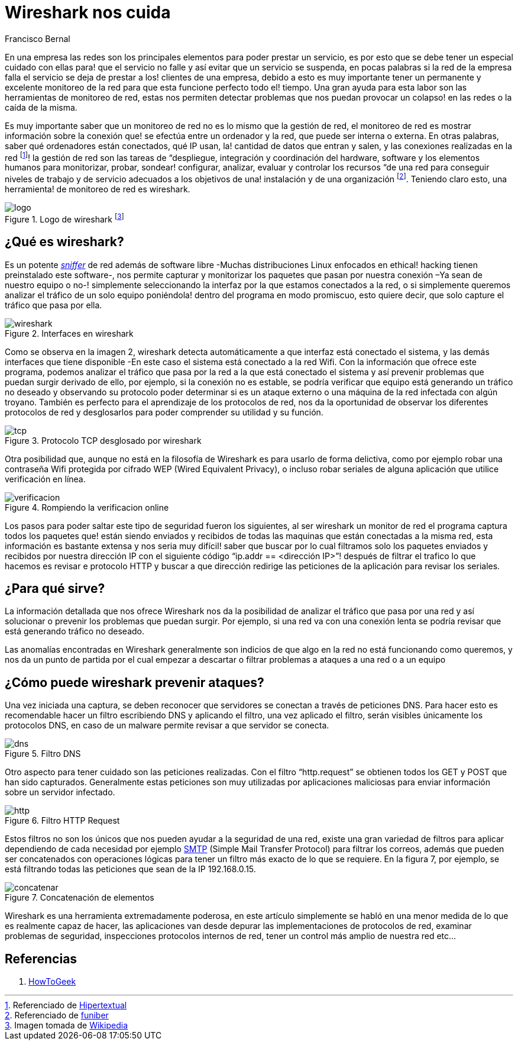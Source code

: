 :slug: wireshark-cuida/
:date: 2017-03-08
:category: opiniones-de-seguridad
:tags: seguridad, monitorear, red, herramienta
:Image: wireshark.jpeg
:author: Francisco Bernal
:writer: pacho
:name: Francisco Bernal Baquero
:about1: Ingeniero Electrónico.
:about2: Programador en Python y Ruby, siempre dispuesto a aprender.

= Wireshark nos cuida

En una empresa las redes son los principales elementos para poder prestar un servicio, es por esto que se debe tener un especial cuidado con ellas para! que el servicio no falle y así evitar que un servicio se suspenda, en pocas palabras si la red de la empresa falla el servicio se deja de prestar a los! clientes de una empresa, debido a esto es muy importante tener un permanente y excelente monitoreo de la red para que esta funcione perfecto todo el! tiempo. Una gran ayuda para esta labor son las herramientas de monitoreo de red, estas nos permiten detectar problemas que nos puedan provocar un colapso! en las redes o la caída de la misma.

Es muy importante saber que un monitoreo de red no es lo mismo que la gestión de red, el monitoreo de red es mostrar información sobre la conexión que! se efectúa entre un ordenador y la red, que puede ser interna o externa. En otras palabras, saber qué ordenadores están conectados, qué IP usan, la! cantidad de datos que entran y salen, y las conexiones realizadas en la red footnote:[Referenciado de https://hipertextual.com/archivo/2013/07/monitores-de-red-windows-os-x/[Hipertextual]]! la gestión de red son las tareas de “despliegue, integración y coordinación del hardware, software y los elementos humanos para monitorizar, probar, sondear! configurar, analizar, evaluar y controlar los recursos “de una red para conseguir niveles de trabajo y de servicio adecuados a los objetivos de una! instalación y de una organización footnote:[Referenciado de https://www.funiber.org/gestion-de-redes/[funiber]].  Teniendo claro esto, una herramienta! de monitoreo de red es wireshark.


.Logo de wireshark footnote:[Imagen tomada de https://es.wikipedia.org/[Wikipedia]]
image::2000px-wireshark-logo.svg.png[logo]

== ¿Qué es wireshark?

Es un potente http://culturacion.com/que-es-un-sniffer/[_sniffer_] de red además de software libre -Muchas distribuciones Linux enfocados en ethical! hacking tienen preinstalado este software-, nos permite capturar y monitorizar los paquetes que pasan por nuestra conexión –Ya sean de nuestro equipo o no-! simplemente seleccionando la interfaz por la que estamos conectados a la red, o si simplemente queremos analizar el tráfico de un solo equipo poniéndola! dentro del programa en modo promiscuo, esto quiere decir, que solo capture el tráfico que pasa por ella.


.Interfaces en wireshark
image::wireshark.png[wireshark]

Como se observa en la imagen 2, wireshark detecta automáticamente a que interfaz está conectado el sistema, y las demás interfaces que tiene disponible -En este caso el sistema está conectado a la red Wifi.
Con la información que ofrece este programa, podemos analizar el tráfico que pasa por la red a la que está conectado el sistema y así prevenir problemas que puedan surgir derivado de ello, por ejemplo, si la conexión no es estable, se podría verificar que equipo está generando un tráfico no deseado y observando su protocolo poder determinar si es un ataque externo o una máquina de la red infectada con algún troyano.
También es perfecto para el aprendizaje de los protocolos de red, nos da la oportunidad de observar los diferentes protocolos de red y desglosarlos para poder comprender su utilidad y su función.

.Protocolo TCP desglosado por wireshark
image::tcp.png[tcp]

Otra posibilidad que, aunque no está en la filosofía de Wireshark es para usarlo de forma delictiva, como por ejemplo robar una contraseña Wifi protegida por cifrado WEP (Wired Equivalent Privacy), o incluso robar seriales de alguna aplicación que utilice verificación en línea.

.Rompiendo la verificacion online
image::wireshark.gif[verificacion]

Los pasos para poder saltar este tipo de seguridad fueron los siguientes, al ser wireshark un monitor de red el programa captura todos los paquetes que! están siendo enviados y recibidos de todas las maquinas que están conectadas a la misma red, esta información es bastante extensa y nos seria muy difícil! saber que buscar por lo cual filtramos solo los paquetes enviados y recibidos por nuestra dirección IP con el siguiente código “ip.addr == <dirección IP>”! después de filtrar el trafico lo que hacemos es revisar e protocolo HTTP y buscar a que dirección redirige las peticiones de la aplicación para revisar los seriales.

== ¿Para qué sirve?

La información detallada que nos ofrece Wireshark nos da la posibilidad de analizar el tráfico que pasa por una red y así solucionar o prevenir los problemas que puedan surgir. Por ejemplo, si una red va con una conexión lenta se podría revisar que está generando tráfico no deseado.

Las anomalías encontradas en Wireshark generalmente son indicios de que algo en la red no está funcionando como queremos, y nos da un punto de partida por el cual empezar a descartar o filtrar problemas a ataques a una red o a un equipo

== ¿Cómo puede wireshark prevenir ataques?

Una vez iniciada una captura, se deben reconocer que servidores se conectan a través de peticiones DNS. Para hacer esto es recomendable hacer un filtro escribiendo DNS y aplicando el filtro, una vez aplicado el filtro, serán visibles únicamente los protocolos DNS, en caso de un malware permite revisar a que servidor se conecta.

.Filtro DNS
image::dns.png[dns]

Otro aspecto para tener cuidado son las peticiones realizadas. Con el filtro “http.request” se obtienen todos los GET y POST que han sido capturados. Generalmente estas peticiones son muy utilizadas por aplicaciones maliciosas para enviar información sobre un servidor infectado.

.Filtro HTTP Request
image::get.png[http]

Estos filtros no son los únicos que nos pueden ayudar a la seguridad de una red, existe una gran variedad de filtros para aplicar dependiendo de cada necesidad por ejemplo http://www.serversmtp.com/es/que-es-servidor-smtp[SMTP] (Simple Mail Transfer Protocol) para filtrar los correos, además que pueden ser concatenados con operaciones lógicas para tener un filtro más exacto de lo que se requiere. En la figura 7, por ejemplo, se está filtrando todas las peticiones que sean de la IP 192.168.0.15.

.Concatenación de elementos
image::union.png[concatenar]

Wireshark es una herramienta extremadamente poderosa, en este artículo simplemente se habló en una menor medida de lo que es realmente capaz de hacer, las aplicaciones van desde depurar las implementaciones de protocolos de red, examinar problemas de seguridad, inspecciones protocolos internos de red, tener un control más amplio de nuestra red etc...


== Referencias

. https://www.howtogeek.com/104278/how-to-use-wireshark-to-capture-filter-and-inspect-packets/[HowToGeek]
